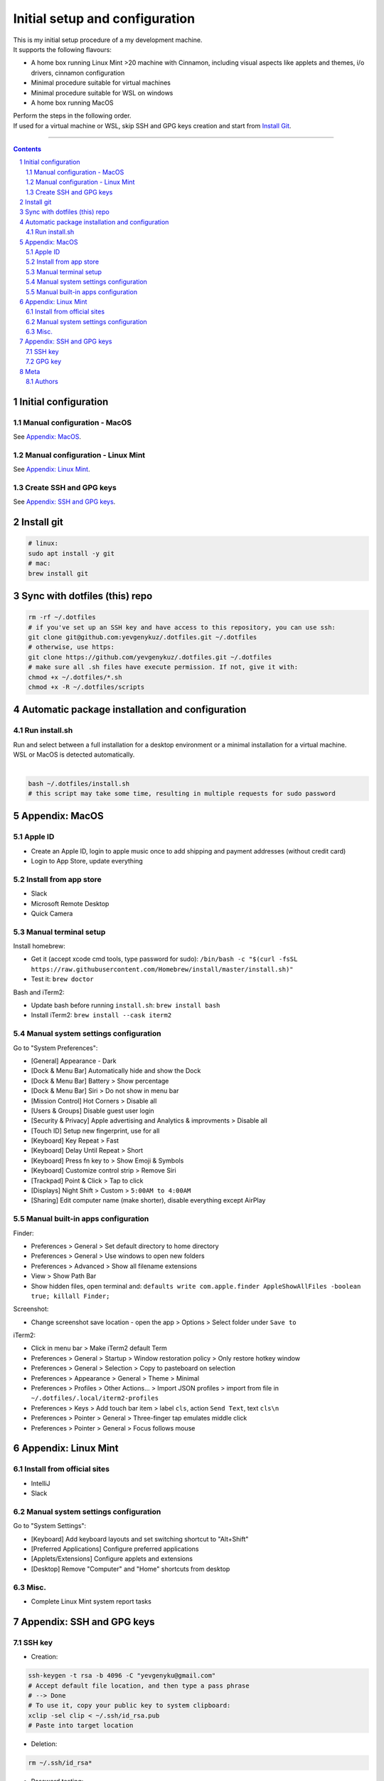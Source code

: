 Initial setup and configuration
###############################

| This is my initial setup procedure of a my development machine.
| It supports the following flavours:

* A home box running Linux Mint >20 machine with Cinnamon, including visual aspects like applets and themes, i/o drivers, cinnamon configuration
* Minimal procedure suitable for virtual machines
* Minimal procedure suitable for WSL on windows
* A home box running MacOS

| Perform the steps in the following order.
| If used for a virtual machine or WSL, skip SSH and GPG keys creation and start from `Install Git`_.

-----


.. contents::

.. section-numbering::


Initial configuration
=====================

Manual configuration - MacOS
----------------------------

See `Appendix: MacOS`_.

Manual configuration - Linux Mint
---------------------------------

See `Appendix: Linux Mint`_.

Create SSH and GPG keys
-----------------------

See `Appendix: SSH and GPG keys`_.


Install git
===========

.. code-block:: bash

    # linux:
    sudo apt install -y git
    # mac:
    brew install git


Sync with dotfiles (this) repo
==============================

.. code-block:: bash

    rm -rf ~/.dotfiles
    # if you've set up an SSH key and have access to this repository, you can use ssh:
    git clone git@github.com:yevgenykuz/.dotfiles.git ~/.dotfiles
    # otherwise, use https:
    git clone https://github.com/yevgenykuz/.dotfiles.git ~/.dotfiles
    # make sure all .sh files have execute permission. If not, give it with:
    chmod +x ~/.dotfiles/*.sh
    chmod +x -R ~/.dotfiles/scripts


Automatic package installation and configuration
================================================

Run install.sh
--------------
| Run and select between a full installation for a desktop environment or a minimal installation for a virtual machine.
| WSL or MacOS is detected automatically.
|

.. code-block:: bash

    bash ~/.dotfiles/install.sh
    # this script may take some time, resulting in multiple requests for sudo password


Appendix: MacOS
===============

Apple ID
--------
* Create an Apple ID, login to apple music once to add shipping and payment addresses (without credit card)
* Login to App Store, update everything

Install from app store
----------------------
* Slack
* Microsoft Remote Desktop
* Quick Camera

Manual terminal setup
---------------------
Install homebrew:

* Get it (accept xcode cmd tools, type password for sudo): ``/bin/bash -c "$(curl -fsSL https://raw.githubusercontent.com/Homebrew/install/master/install.sh)"``
* Test it: ``brew doctor``

Bash and iTerm2:

* Update bash before running ``install.sh``: ``brew install bash``
* Install iTerm2: ``brew install --cask iterm2``

Manual system settings configuration
------------------------------------
Go to "System Preferences":

* [General] Appearance - Dark
* [Dock & Menu Bar] Automatically hide and show the Dock
* [Dock & Menu Bar] Battery > Show percentage
* [Dock & Menu Bar] Siri > Do not show in menu bar
* [Mission Control] Hot Corners > Disable all
* [Users & Groups] Disable guest user login
* [Security & Privacy] Apple advertising and Analytics & improvments > Disable all
* [Touch ID] Setup new fingerprint, use for all
* [Keyboard] Key Repeat > Fast
* [Keyboard] Delay Until Repeat > Short
* [Keyboard] Press fn key to > Show Emoji & Symbols
* [Keyboard] Customize control strip > Remove Siri
* [Trackpad] Point & Click > Tap to click
* [Displays] Night Shift > Custom > ``5:00AM to 4:00AM``
* [Sharing] Edit computer name (make shorter), disable everything except AirPlay

Manual built-in apps configuration
----------------------------------
Finder:

* Preferences > General > Set default directory to home directory
* Preferences > General > Use windows to open new folders
* Preferences > Advanced > Show all filename extensions
* View > Show Path Bar
* Show hidden files, open terminal and: ``defaults write com.apple.finder AppleShowAllFiles -boolean true; killall Finder;``

Screenshot:

* Change screenshot save location - open the app > Options > Select folder under ``Save to``

iTerm2:

* Click in menu bar > Make iTerm2 default Term
* Preferences > General > Startup > Window restoration policy > Only restore hotkey window
* Preferences > General > Selection > Copy to pasteboard on selection
* Preferences > Appearance > General > Theme > Minimal
* Preferences > Profiles > Other Actions... > Import JSON profiles > import from file in ``~/.dotfiles/.local/iterm2-profiles``
* Preferences > Keys > Add touch bar item > label ``cls``, action ``Send Text``, text ``cls\n``
* Preferences > Pointer > General > Three-finger tap emulates middle click
* Preferences > Pointer > General > Focus follows mouse


Appendix: Linux Mint
====================

Install from official sites
---------------------------
* IntelliJ
* Slack

Manual system settings configuration
------------------------------------
Go to "System Settings":

* [Keyboard] Add keyboard layouts and set switching shortcut to "Alt+Shift"
* [Preferred Applications] Configure preferred applications
* [Applets/Extensions] Configure applets and extensions
* [Desktop] Remove "Computer" and "Home" shortcuts from desktop

Misc.
-----
* Complete Linux Mint system report tasks


Appendix: SSH and GPG keys
==========================

SSH key
-------

* Creation:

.. code-block:: bash

   ssh-keygen -t rsa -b 4096 -C "yevgenyku@gmail.com"
   # Accept default file location, and then type a pass phrase
   # --> Done
   # To use it, copy your public key to system clipboard:
   xclip -sel clip < ~/.ssh/id_rsa.pub
   # Paste into target location

* Deletion:

.. code-block:: bash

   rm ~/.ssh/id_rsa*

* Password testing:

.. code-block:: bash

   # Load it into your SSH agent:
   ssh-add
   # If it was loaded, unload it:
   ssh-add -d

* MacOS integration:

.. code-block:: bash

   # Add to macos keychain:
   ssh-add --apple-use-keychain ~/.ssh/id_rsa
   # Add the following to ~/.ssh/config to persist after reboot
   Host *
     ServerAliveInterval 60
     UseKeychain yes
     AddKeysToAgent yes
     IdentityFile ~/.ssh/id_rsa

GPG key
-------

* Creation:

.. code-block:: bash

    gpg --full-generate-key
    # Select default key king (RSA and RSA)
    # Set key size to 4096
    # Set key expiration 1y
    # Set name to "Yevgeny Kuznetsov"
    # Set email to "yevgenyku@gmail.com"
    # Leave comment empty
    # Type a pass phrase
    # --> Done (move mouse during key generation)
    # To use it, get ID for created key (can be found after "sec   4096R/<KEYID>":
    gpg --list-secret-keys --keyid-format LONG
    # Copy GPG public key to system clipboard:
    gpg --armor --export <KEYID> | xclip -sel clip
    # Paste into target location

* Current key ID retrieval:

.. code-block:: bash

    gpg --list-secret-keys --keyid-format LONG

* Deletion:

.. code-block:: bash

    # Get current key ID, and then delete the secret key:
    gpg --delete-secret-key <KEYID>
    # Confirm multiple times
    # Delete the public key too:
    gpg --delete-keys <KEYID>

* Password testing:

.. code-block:: bash

    # Get current key ID, and then try with the key:
    echo "Test" | gpg --no-use-agent -o /dev/null --local-user <KEYID> -as - && echo "OK"

* Key publishing:

.. code-block:: bash

    # Get current key ID, and upload it to the following key servers:
    gpg --keyserver keyserver.ubuntu.com --send-keys <KEYID>
    gpg --keyserver keys.openpgp.org --send-keys <KEYID>
    gpg --keyserver pgp.mit.edu --send-keys <KEYID>

* MacOS integration:

.. code-block:: bash

   # After installing pinentry-mac add the following to ~/.gnupg/gpg-agent.conf:
   pinentry-program /usr/local/bin/pinentry-mac


Meta
====

Authors
-------

`yevgenykuz <https://github.com/yevgenykuz>`_

-----
